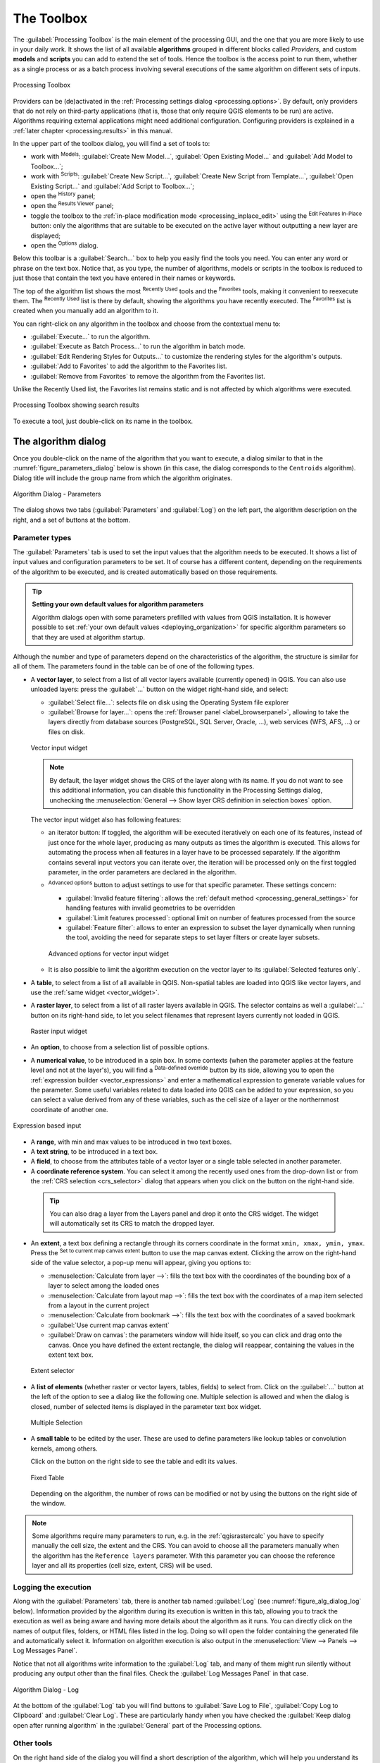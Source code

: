 .. _`processing.toolbox`:

The Toolbox
============

.. only:: html

   .. contents::
      :local:

The :guilabel:`Processing Toolbox` is the main element of the processing GUI,
and the one that you are more likely to use in your daily work. It shows the
list of all available **algorithms** grouped in different blocks called
*Providers*, and custom **models** and **scripts** you can add to extend the
set of tools. Hence the toolbox is the access point to run them,
whether as a single process or as a batch process involving several executions
of the same algorithm on different sets of inputs.

.. _figure_toolbox:

.. figure:: img/toolbox.png
   :align: center

   Processing Toolbox


Providers can be (de)activated in the :ref:`Processing settings dialog
<processing.options>`.
By default, only providers that do not rely on third-party applications (that is,
those that only require QGIS elements to be run) are active. Algorithms requiring
external applications might need additional configuration. Configuring providers
is explained in a :ref:`later chapter <processing.results>` in this manual.

In the upper part of the toolbox dialog, you will find a set of tools to:

* work with |processingModel| :sup:`Models`: :guilabel:`Create New Model...`,
  :guilabel:`Open Existing Model...` and :guilabel:`Add Model to Toolbox...`;
* work with |pythonFile| :sup:`Scripts`: :guilabel:`Create New Script...`,
  :guilabel:`Create New Script from Template...`, :guilabel:`Open Existing
  Script...` and :guilabel:`Add Script to Toolbox...`;
* open the |processingHistory| :sup:`History` panel;
* open the |processingResult| :sup:`Results Viewer` panel;
* toggle the toolbox to the :ref:`in-place modification mode <processing_inplace_edit>`
  using the |processSelected| :sup:`Edit Features In-Place` button: only
  the algorithms that are suitable to be executed on the active layer without
  outputting a new layer are displayed; 
* open the |options| :sup:`Options` dialog.

Below this toolbar is a |search| :guilabel:`Search...` box to help you easily find
the tools you need.
You can enter any word or phrase on the text box. Notice that, as you type, the
number of algorithms, models or scripts in the toolbox is reduced to just those
that contain the text you have entered in their names or keywords.

The top of the algorithm list shows the most |processingHistory| :sup:`Recently Used` tools and the |favorites| :sup:`Favorites` tools,
making it convenient to reexecute them. The |processingHistory| :sup:`Recently Used` list is there by default, showing the algorithms you have recently executed.
The |favorites| :sup:`Favorites` list is created when you manually add an algorithm to it.

You can right-click on any algorithm in the toolbox and choose from the contextual menu to:

* :guilabel:`Execute...` to run the algorithm.
* :guilabel:`Execute as Batch Process...` to run the algorithm in batch mode.
* :guilabel:`Edit Rendering Styles for Outputs...` to customize the rendering styles for the algorithm's outputs.
* :guilabel:`Add to Favorites` to add the algorithm to the Favorites list.
* :guilabel:`Remove from Favorites` to remove the algorithm from the Favorites list.

Unlike the Recently Used list, the Favorites list remains static and is not affected by which algorithms were executed.

.. _figure_toolbox_search:

.. figure:: img/toolbox_search.png
   :align: center

   Processing Toolbox showing search results


To execute a tool, just double-click on its name in the toolbox.

.. _algorithm_widgets:

The algorithm dialog
--------------------

Once you double-click on the name of the algorithm that you want to execute,
a dialog similar to that in the :numref:`figure_parameters_dialog` below is shown
(in this case, the dialog corresponds to the ``Centroids`` algorithm). Dialog title will include the group
name from which the algorithm originates.

.. _figure_parameters_dialog:

.. figure:: img/parameters_dialog.png
   :align: center

   Algorithm Dialog - Parameters

The dialog shows two tabs (:guilabel:`Parameters` and :guilabel:`Log`) on the left part,
the algorithm description on the right, and a set of buttons at the bottom.

.. _alg_parameter_types:

Parameter types
...............

The :guilabel:`Parameters` tab is used to set the input values that the algorithm needs to be executed.
It shows a list of input values and configuration parameters to be set.
It of course has a different content, depending on the requirements of the algorithm to be executed,
and is created automatically based on those requirements.

.. tip:: **Setting your own default values for algorithm parameters**

   Algorithm dialogs open with some parameters prefilled with values from QGIS installation.
   It is however possible to set :ref:`your own default values <deploying_organization>`
   for specific algorithm parameters so that they are used at algorithm startup.

Although the number and type of parameters depend on the characteristics of the algorithm,
the structure is similar for all of them.
The parameters found in the table can be of one of the following types.


.. _vector_widget:

* A **vector layer**, to select from a list of all vector layers available (currently opened) in QGIS.
  You can also use unloaded layers: press the :guilabel:`...` button on the widget right-hand side,
  and select:

  * :guilabel:`Select file...`: selects file on disk using the Operating System file explorer
  * :guilabel:`Browse for layer...`: opens the :ref:`Browser panel <label_browserpanel>`,
    allowing to take the layers directly from database sources (PostgreSQL, SQL Server, Oracle, ...),
    web services (WFS, AFS, ...) or files on disk.

  .. _figure_vector_iterator:

  .. figure:: img/vector_iterator.png
     :align: center

     Vector input widget

  .. note::

     By default, the layer widget shows the CRS of the layer along with its name.
     If you do not want to see this additional information,
     you can disable this functionality in the Processing Settings dialog,
     unchecking the :menuselection:`General --> Show layer CRS definition in selection boxes` option.

  The vector input widget also has following features:

  * an iterator |iterate| button:
    If toggled, the algorithm will be executed iteratively on each one of its features,
    instead of just once for the whole layer, producing as many outputs as times the algorithm is executed.
    This allows for automating the process when all features in a layer have to be processed separately.
    If the algorithm contains several input vectors you can iterate over,
    the iteration will be processed only on the first toggled parameter,
    in the order parameters are declared in the algorithm.

  * |options| :sup:`Advanced options` button to adjust settings to use for that specific parameter.
    These settings concern:

    * :guilabel:`Invalid feature filtering`: allows the :ref:`default method <processing_general_settings>`
      for handling features with invalid geometries to be overridden
    * :guilabel:`Limit features processed`: optional limit on number of features processed from the source
    * :guilabel:`Feature filter`: allows to enter an expression to subset the layer dynamically
      when running the tool, avoiding the need for separate steps to set layer filters
      or create layer subsets.

    .. _figure_vector_input_parameters:

    .. figure:: img/vector_input_parameters.png
       :align: center

       Advanced options for vector input widget

  * It is also possible to limit the algorithm execution on the vector layer
    to its :guilabel:`Selected features only`.
* A **table**, to select from a list of all available in QGIS.
  Non-spatial tables are loaded into QGIS like vector layers, and use the :ref:`same widget <vector_widget>`.
* A **raster layer**, to select from a list of all raster layers available in QGIS.
  The selector contains as well a :guilabel:`...` button on its right-hand side,
  to let you select filenames that represent layers currently not loaded in QGIS.

  .. _figure_raster_input:

  .. figure:: img/raster_input.png
     :align: center

     Raster input widget

* An **option**, to choose from a selection list of possible options.
* A **numerical value**, to be introduced in a spin box. In some contexts (when
  the parameter applies at the feature level and not at the layer's), you will
  find a |dataDefine| :sup:`Data-defined override` button by its side, allowing
  you to open the :ref:`expression builder <vector_expressions>` and enter a
  mathematical expression to generate variable values for the parameter. Some useful
  variables related to data loaded into QGIS can be added to your expression, so
  you can select a value derived from any of these variables, such as the cell size
  of a layer or the northernmost coordinate of another one.

.. _figure_number_selector:

.. figure:: img/number_selector.png
   :align: center

   Expression based input

* A **range**, with min and max values to be introduced in two text boxes.
* A **text string**, to be introduced in a text box.
* A **field**, to choose from the attributes table of a vector layer or a single
  table selected in another parameter.
* A **coordinate reference system**. You can select it among the recently used
  ones from the drop-down list or from the :ref:`CRS selection <crs_selector>`
  dialog that appears when you click on the button on the right-hand side.

 .. tip::

     You can also drag a layer from the Layers panel and drop it onto the CRS
     widget. The widget will automatically set its CRS to match the dropped layer.

* An **extent**, a text box defining a rectangle through its corners coordinate
  in the format ``xmin, xmax, ymin, ymax``. Press the |mapIdentification|
  :sup:`Set to current map canvas extent` button to use the map canvas
  extent. Clicking the arrow on the right-hand side of the value selector,
  a pop-up menu will appear, giving you options to:

  * :menuselection:`Calculate from layer -->`: fills the text box with the coordinates
    of the bounding box of a layer to select among the loaded ones
  * :menuselection:`Calculate from layout map -->`: fills the text box with the coordinates
    of a map item selected from a layout in the current project
  * :menuselection:`Calculate from bookmark -->`: fills the text box with the coordinates
    of a saved bookmark
  * |mapIdentification| :guilabel:`Use current map canvas extent`
  * :guilabel:`Draw on canvas`: the parameters window will hide itself, so you
    can click and drag onto the canvas. Once you have defined the extent
    rectangle, the dialog will reappear, containing the values in the extent text
    box.

  .. _figure_extent:

  .. figure:: img/extent.png
     :align: center

     Extent selector

* A **list of elements** (whether raster or vector layers, tables, fields) to
  select from. Click on the :guilabel:`...` button at the left of the option to
  see a dialog like the following one. Multiple selection is allowed and when
  the dialog is closed, number of selected items is displayed in the parameter
  text box widget.

  .. _figure_multiple_selection:

  .. figure:: img/multiple_selection.png
     :align: center

     Multiple Selection

* A **small table** to be edited by the user. These are used to define
  parameters like lookup tables or convolution kernels, among others.

  Click on the button on the right side to see the table and edit its values.

  .. _figure_fixed_table:

  .. figure:: img/fixed_table.png
     :align: center

     Fixed Table

  Depending on the algorithm, the number of rows can be modified or not by using
  the buttons on the right side of the window.

.. _reference_layer_param:

.. note:: Some algorithms require many parameters to run, e.g. in the
  :ref:`qgisrastercalc` you have to specify manually the cell size, the extent and the CRS.
  You can avoid to choose all the parameters manually when
  the algorithm has the ``Reference layers`` parameter. With this parameter you
  can choose the reference layer and all its properties (cell size, extent, CRS)
  will be used.

Logging the execution
.....................

Along with the :guilabel:`Parameters` tab, there is another tab named
:guilabel:`Log` (see :numref:`figure_alg_dialog_log` below).
Information provided by the algorithm during its execution is written
in this tab, allowing you to track the execution as well as being aware and
having more details about the algorithm as it runs. You can directly click on
the names of output files, folders, or HTML files listed in the log. Doing so
will open the folder containing the generated file and automatically select it.
Information on algorithm execution is also output in the
:menuselection:`View --> Panels --> Log Messages Panel`.

Notice that not all algorithms write information to the :guilabel:`Log` tab,
and many of them might run silently without
producing any output other than the final files.
Check the :guilabel:`Log Messages Panel` in that case.

.. _figure_alg_dialog_log:

.. figure:: img/algdialoglog.png
   :align: center

   Algorithm Dialog - Log

At the bottom of the :guilabel:`Log` tab you will find buttons to
|fileSave| :guilabel:`Save Log to File`, |editCopy| :guilabel:`Copy
Log to Clipboard` and |clearConsole| :guilabel:`Clear Log`.
These are particularly handy when you have checked the
:guilabel:`Keep dialog open after running algorithm` in the
:guilabel:`General` part of the Processing options.

Other tools
............

On the right hand side of the dialog you will find a short description of the
algorithm, which will help you understand its purpose and its basic ideas.
If such a description is not available, the description panel will not be shown.

For a more detailed help file, which might include description of every
parameter it uses, or examples, you will find a :guilabel:`Help` button at the
bottom of the dialog bringing you to the :ref:`Processing algorithms
documentation <processing_algs>` or to the provider documentation (for
some third-party providers).

The :menuselection:`Advanced -->` menu provides functions to reuse
the configuration defined in the dialog without running the algorithm:

* |settings| :guilabel:`Algorithm Settings...`: allows to override processing settings
  for the current algorithm execution. More details at :ref:`alg_override_setting`.
* |pythonFile| :guilabel:`Copy as Python Command`: allows for easy copying of the equivalent
  :ref:`PyQGIS command <processing_console>` to run the tool using the parameters defined in the dialog
* |terminal| :guilabel:`Copy as qgis_process Command`: allows for easy generation of
  :ref:`qgis_process command <processing_standalone>`, including its environment
  settings like the distance units, area units, ellipsoid, and any tricky
  parameter values like GeoPackage outputs with specific layers
* |editCopy| :guilabel:`Copy as JSON`: all the settings of the command are copied in
  a :file:`JSON` format, ready to be consumed by qgis_process.
  This is a convenient way to see the expected format of the commands,
  even for complex parameters (like TIN interpolation parameters).
  You can store these easily and then restore them later by pasting the values.
* |editPaste| :guilabel:`Paste Settings` in a :file:`JSON` format


The :guilabel:`Run as Batch Process...` button triggers the :ref:`batch processing
mode <processing_batch>` allowing to configure and run multiple instances of
the algorithm with a variety of parameters.
A :guilabel:`Run as Single Process...` button helps you switch back from the batch mode.

When an algorithm execution finishes (either successfully or not), a new button
:guilabel:`Change Parameters` is shown as long as the :guilabel:`Log` tab is active.

.. _alg_override_setting:

Override algorithm settings
............................

Triggered from within the :guilabel:`Advanced` drop-down menu at the bottom of an algorithm dialog,
the |settings| :guilabel:`Algorithm Settings...` shows a panel
allowing users to control general processing settings which apply to that algorithm execution only.
It is intended to be a place where a user can override their :ref:`global processing settings <processing_general_settings>`
on an ad-hoc basis without having to change their usual default settings.

Settings that can be overridden are:

* :guilabel:`Invalid feature filtering`: unlike the existing per-parameter setting override for this,
  setting the handling method here will apply to **ALL inputs** for the algorithm
* :guilabel:`Calculation settings`, such as :guilabel:`Distance units` and :guilabel:`Area units`
  to use for distance/area measurements
* :guilabel:`Environment settings`, such as :guilabel:`Temporary folder` and :guilabel:`Number of threads to use`


A note on projections
.....................

Processing algorithm execution are always performed in the input layer
coordinate reference system (CRS). Due to QGIS's on-the-fly reprojecting
capabilities, although two layers might seem to overlap and match, that
might not be true if their original coordinates are used without reprojecting
them onto a common coordinate system.
Whenever you use more than one layer as input to a :ref:`QGIS native algorithm
<qgis_algorithms>`, whether vector or raster, the layers will all be
reprojected to match the coordinate reference system of the first input layer.

This is however less true for most of the external applications whose algorithms
are exposed through the processing framework as they assume that all of the
layers are already in a common coordinate system and ready to be analyzed.

By default, the parameters dialog will show a description of the CRS of each layer along with
its name, making it easy to select layers that share the same CRS to be used as
input layers. If you do not want to see this additional information, you can
disable this functionality in the Processing settings dialog, unchecking the
:guilabel:`Show layer CRS definition in selection boxes` option.

If you try to execute an algorithm using as input two or more layers with
unmatching CRSs, a warning dialog will be shown. This occurs thanks to the
:guilabel:`Warn before executing if layer CRS's do not match` option.

You still can execute the algorithm, but be aware that in most cases that will
produce wrong results, such as empty layers due to input layers not overlapping.

.. tip:: **Use Processing algorithms to do intermediate reprojection**

  When an algorithm can not successfully perform on multiple input layers
  due to unmatching CRSs, use QGIS internal algorithm such as
  :ref:`qgisreprojectlayer` to perform layers' reprojection to the same CRS
  before executing the algorithm using these outputs.

.. _output_parameter_widget:

Data objects generated by algorithms
-------------------------------------

Data objects generated by an algorithm can be of different types.
They can be a layer (vector with or without geometry, raster, mesh, point cloud, ...),
stored as a plain file on disk or in a database, text-based files such as :file:`qml` style file
or graphics :file:`.html` file, a folder, ...

The parameters dialog will contain a widget corresponding to the needed output,
where you can type the output channel to use for saving it.
An output channel contains the information needed to save the resulting object somewhere.
In the most usual case, you will save it to a file, but in the case of vector layers,
and when they are generated by native algorithms (algorithms not using external applications)
you can also save to a PostgreSQL, GeoPackage or SpatiaLite database, or a memory layer.

The **output** parameter for setting the result of the algorithm execution
provides a text box for filling the path to the output result,
and a drop-down :menuselection:`...` button for additional options
(the availability depends on the algorithm you run):

* :guilabel:`Skip Output`: if you are not interested in a given output for this parameter
* :guilabel:`Create Temporary Layer` (``TEMPORARY_OUTPUT``):
  the output is stored in a vector :ref:`temporary scratch layer <vector_new_scratch_layer>`.
* :guilabel:`Save to File…`: you will be prompted with a save file dialog,
  where you can select the desired file path.
  Supported file extensions are shown in the file format selector of the dialog,
  depending on the kind of output and the algorithm.

  The format of the output is defined by the filename extension.
  The supported formats depend on what is supported by the algorithm itself.
  To select a format, just select the corresponding file extension (or add it,
  if you are directly typing the file path instead).
  If the extension of the file path you entered does not match any of the supported formats,
  a default extension will be appended to the file path,
  and the file format corresponding to that extension will be used to save the layer or table.
  Default extensions are :file:`.dbf` for tables, :file:`.tif` for raster layers
  and :file:`.gpkg` for vector layers.
  These can be modified in the setting dialog, selecting any other of the formats supported by QGIS.

  You can set a default folder for output data objects. Go to the settings dialog
  (you can open it from the :menuselection:`Settings --> Options --> Processing` menu),
  and in the :guilabel:`General` group, you will find a parameter named :guilabel:`Output folder`.
  This output folder is used as the default path in case you type just a filename
  with no path (i.e., :file:`myfile.shp`) when executing an algorithm.
* :guilabel:`Save to a Temporary File`: if you do not enter any filename in the output text box
  (or select the corresponding option in the context menu), the result will be saved as a temporary file
  in the corresponding default file format, and it will be deleted once you exit QGIS
  (take care with that, in case you save your project and it contains temporary layers).
  The file is saved in the default `̀̀`TEMP`` folder on the machine,
  if :ref:`not overridden <overidden_temp_folder>`.

* :guilabel:`Save to Geopackage…`: the output layer will be saved as a named table
  of a new or existing GeoPackage database
* :guilabel:`Save to Database Table…`: the output layer will be saved as a new table
  in a database such as GeoPackage, SpatiaLite, PostgreSQL or MS SQL Server.
  A connection should already exist. You'll need to provide the name of the new table
  and depending on the type of target database, select a schema,
* :guilabel:`Append to Layer…`: adds features output by the algorithm to an existing layer.
  Upon selecting the target layer, a field mapping panel opens,
  allowing to manually set how fields from the output layer are mapped to the target layer's fields.

   .. To do: add a sample of the fields mapping dialog?

* :guilabel:`Save to Directory`: Use a new or existing directory for storing the algorithm outputs
* :guilabel:`Save to a Temporary Directory`: creates a directory within the set ``TEMP`` folder
  for storing the algorithm outputs. The files will be deleted once you exit QGIS.


When running an algorithm that uses a vector layer in iterative mode, the entered
file path is used as the base path for all generated files, which are named using
the base name and appending a number representing the index of the iteration.
The file extension (and format) is used for all such generated files.

Algorithms also generate graphics and text as HTML files.
These results are shown at the end of the algorithm execution in the :guilabel:`Results Viewer` dialog.
This dialog will keep the results produced by any algorithm during the
current session, and can be shown at any time by selecting
:menuselection:`Processing --> Results Viewer` from the QGIS main menu.

For layer-based outputs, it is possible to |checkbox| :guilabel:`Open output
file after running algorithm` directly in QGIS, as a new entry in the :guilabel:`Layers` panel.
By default, the files are opened.


.. Substitutions definitions - AVOID EDITING PAST THIS LINE
   This will be automatically updated by the find_set_subst.py script.
   If you need to create a new substitution manually,
   please add it also to the substitutions.txt file in the
   source folder.

.. |checkbox| image:: /static/common/checkbox.png
   :width: 1.3em
.. |clearConsole| image:: /static/common/iconClearConsole.png
   :width: 1.5em
.. |dataDefine| image:: /static/common/mIconDataDefine.png
   :width: 1.5em
.. |editCopy| image:: /static/common/mActionEditCopy.png
   :width: 1.5em
.. |editPaste| image:: /static/common/mActionEditPaste.png
   :width: 1.5em
.. |favorites| image:: /static/common/mIconFavorites.png
   :width: 1.5em
.. |fileSave| image:: /static/common/mActionFileSave.png
   :width: 1.5em
.. |iterate| image:: /static/common/mIconIterate.png
   :width: 1.5em
.. |mapIdentification| image:: /static/common/mActionMapIdentification.png
   :width: 1.5em
.. |options| image:: /static/common/mActionOptions.png
   :width: 1em
.. |processSelected| image:: /static/common/mActionProcessSelected.png
   :width: 1.5em
.. |processingHistory| image:: /static/common/history.png
   :width: 1.5em
.. |processingModel| image:: /static/common/processingModel.png
   :width: 1.5em
.. |processingResult| image:: /static/common/processingResult.png
   :width: 1.5em
.. |pythonFile| image:: /static/common/mIconPythonFile.png
   :width: 1.5em
.. |search| image:: /static/common/search.png
   :width: 1.5em
.. |settings| image:: /static/common/settings.png
   :width: 1.5em
.. |terminal| image:: /static/common/mActionTerminal.png
   :width: 1.5em
